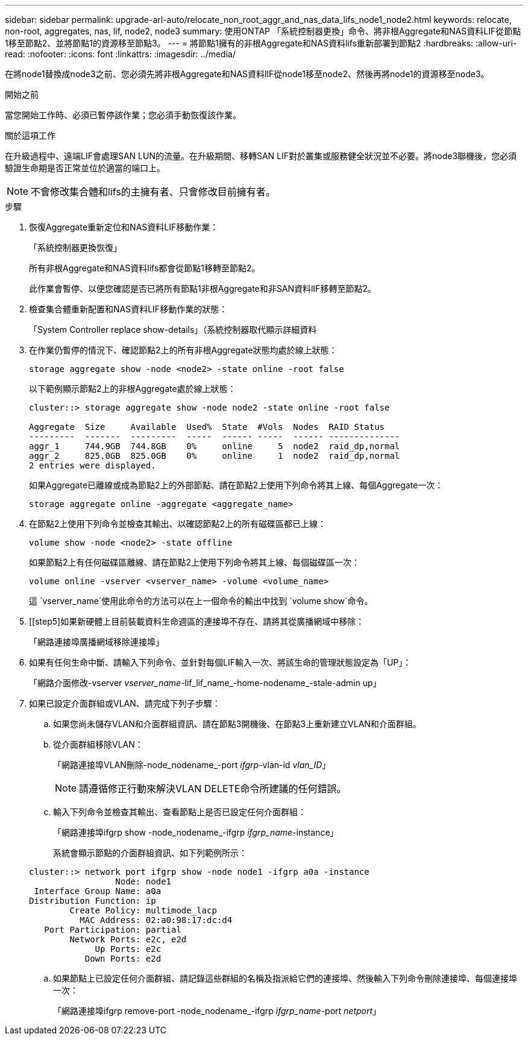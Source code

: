 ---
sidebar: sidebar 
permalink: upgrade-arl-auto/relocate_non_root_aggr_and_nas_data_lifs_node1_node2.html 
keywords: relocate, non-root, aggregates, nas, lif, node2, node3 
summary: 使用ONTAP 「系統控制器更換」命令、將非根Aggregate和NAS資料LIF從節點1移至節點2、並將節點1的資源移至節點3。 
---
= 將節點1擁有的非根Aggregate和NAS資料lifs重新部署到節點2
:hardbreaks:
:allow-uri-read: 
:nofooter: 
:icons: font
:linkattrs: 
:imagesdir: ../media/


[role="lead"]
在將node1替換成node3之前、您必須先將非根Aggregate和NAS資料lIF從node1移至node2、然後再將node1的資源移至node3。

.開始之前
當您開始工作時、必須已暫停該作業；您必須手動恢復該作業。

.關於這項工作
在升級過程中、遠端LIF會處理SAN LUN的流量。在升級期間、移轉SAN LIF對於叢集或服務健全狀況並不必要。將node3聯機後，您必須驗證生命期是否正常並位於適當的端口上。


NOTE: 不會修改集合體和lifs的主擁有者、只會修改目前擁有者。

.步驟
. 恢復Aggregate重新定位和NAS資料LIF移動作業：
+
「系統控制器更換恢復」

+
所有非根Aggregate和NAS資料lifs都會從節點1移轉至節點2。

+
此作業會暫停、以便您確認是否已將所有節點1非根Aggregate和非SAN資料lIF移轉至節點2。

. 檢查集合體重新配置和NAS資料LIF移動作業的狀態：
+
「System Controller replace show-details」（系統控制器取代顯示詳細資料

. 在作業仍暫停的情況下、確認節點2上的所有非根Aggregate狀態均處於線上狀態：
+
`storage aggregate show -node <node2> -state online -root false`

+
以下範例顯示節點2上的非根Aggregate處於線上狀態：

+
[listing]
----
cluster::> storage aggregate show -node node2 -state online -root false

Aggregate  Size     Available  Used%  State  #Vols  Nodes  RAID Status
---------  -------  ---------  -----  ------ -----  ------ --------------
aggr_1     744.9GB  744.8GB    0%     online     5  node2  raid_dp,normal
aggr_2     825.0GB  825.0GB    0%     online     1  node2  raid_dp,normal
2 entries were displayed.
----
+
如果Aggregate已離線或成為節點2上的外部節點、請在節點2上使用下列命令將其上線、每個Aggregate一次：

+
`storage aggregate online -aggregate <aggregate_name>`

. 在節點2上使用下列命令並檢查其輸出、以確認節點2上的所有磁碟區都已上線：
+
`volume show -node <node2> -state offline`

+
如果節點2上有任何磁碟區離線、請在節點2上使用下列命令將其上線、每個磁碟區一次：

+
`volume online -vserver <vserver_name> -volume <volume_name>`

+
這 `vserver_name`使用此命令的方法可以在上一個命令的輸出中找到 `volume show`命令。



. [[step5]如果新硬體上目前裝載資料生命週區的連接埠不存在、請將其從廣播網域中移除：
+
「網路連接埠廣播網域移除連接埠」

. 如果有任何生命中斷、請輸入下列命令、並針對每個LIF輸入一次、將該生命的管理狀態設定為「UP」：
+
「網路介面修改-vserver _vserver_name_-lif_lif_name_-home-nodename_-stale-admin up」

. 如果已設定介面群組或VLAN、請完成下列子步驟：
+
.. 如果您尚未儲存VLAN和介面群組資訊、請在節點3開機後、在節點3上重新建立VLAN和介面群組。
.. 從介面群組移除VLAN：
+
「網路連接埠VLAN刪除-node_nodename_-port _ifgrp_-vlan-id _vlan_ID_」

+

NOTE: 請遵循修正行動來解決VLAN DELETE命令所建議的任何錯誤。

.. 輸入下列命令並檢查其輸出、查看節點上是否已設定任何介面群組：
+
「網路連接埠ifgrp show -node_nodename_-ifgrp _ifgrp_name_-instance」

+
系統會顯示節點的介面群組資訊、如下列範例所示：

+
[listing]
----
cluster::> network port ifgrp show -node node1 -ifgrp a0a -instance
                 Node: node1
 Interface Group Name: a0a
Distribution Function: ip
        Create Policy: multimode_lacp
          MAC Address: 02:a0:98:17:dc:d4
   Port Participation: partial
        Network Ports: e2c, e2d
             Up Ports: e2c
           Down Ports: e2d
----
.. 如果節點上已設定任何介面群組、請記錄這些群組的名稱及指派給它們的連接埠、然後輸入下列命令刪除連接埠、每個連接埠一次：
+
「網路連接埠ifgrp remove-port -node_nodename_-ifgrp _ifgrp_name_-port _netport_」





